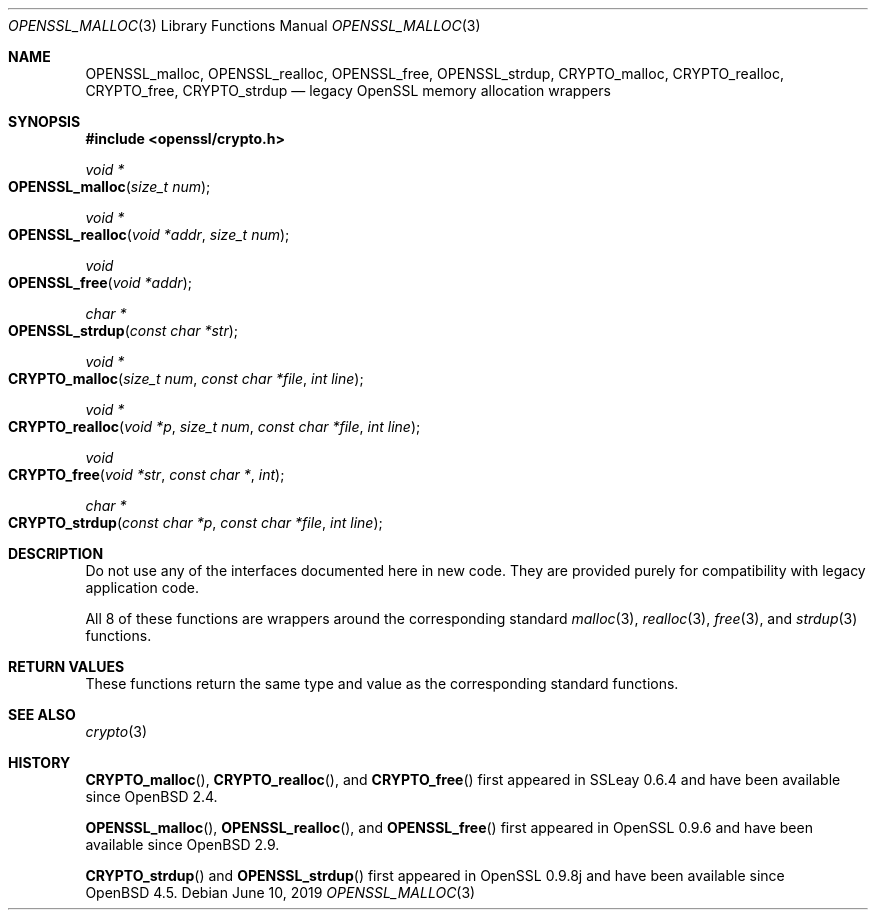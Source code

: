 .\"	$OpenBSD: OPENSSL_malloc.3,v 1.9 2019/06/10 09:49:48 schwarze Exp $
.\"
.\" Copyright (c) 2016 Ingo Schwarze <schwarze@openbsd.org>
.\"
.\" Permission to use, copy, modify, and distribute this software for any
.\" purpose with or without fee is hereby granted, provided that the above
.\" copyright notice and this permission notice appear in all copies.
.\"
.\" THE SOFTWARE IS PROVIDED "AS IS" AND THE AUTHOR DISCLAIMS ALL WARRANTIES
.\" WITH REGARD TO THIS SOFTWARE INCLUDING ALL IMPLIED WARRANTIES OF
.\" MERCHANTABILITY AND FITNESS. IN NO EVENT SHALL THE AUTHOR BE LIABLE FOR
.\" ANY SPECIAL, DIRECT, INDIRECT, OR CONSEQUENTIAL DAMAGES OR ANY DAMAGES
.\" WHATSOEVER RESULTING FROM LOSS OF USE, DATA OR PROFITS, WHETHER IN AN
.\" ACTION OF CONTRACT, NEGLIGENCE OR OTHER TORTIOUS ACTION, ARISING OUT OF
.\" OR IN CONNECTION WITH THE USE OR PERFORMANCE OF THIS SOFTWARE.
.\"
.Dd $Mdocdate: June 10 2019 $
.Dt OPENSSL_MALLOC 3
.Os
.Sh NAME
.Nm OPENSSL_malloc ,
.Nm OPENSSL_realloc ,
.Nm OPENSSL_free ,
.Nm OPENSSL_strdup ,
.Nm CRYPTO_malloc ,
.Nm CRYPTO_realloc ,
.Nm CRYPTO_free ,
.Nm CRYPTO_strdup
.Nd legacy OpenSSL memory allocation wrappers
.Sh SYNOPSIS
.In openssl/crypto.h
.Ft void *
.Fo OPENSSL_malloc
.Fa "size_t num"
.Fc
.Ft void *
.Fo OPENSSL_realloc
.Fa "void *addr"
.Fa "size_t num"
.Fc
.Ft void
.Fo OPENSSL_free
.Fa "void *addr"
.Fc
.Ft char *
.Fo OPENSSL_strdup
.Fa "const char *str"
.Fc
.Ft void *
.Fo CRYPTO_malloc
.Fa "size_t num"
.Fa "const char *file"
.Fa "int line"
.Fc
.Ft void *
.Fo CRYPTO_realloc
.Fa "void *p"
.Fa "size_t num"
.Fa "const char *file"
.Fa "int line"
.Fc
.Ft void
.Fo CRYPTO_free
.Fa "void *str"
.Fa "const char *"
.Fa int
.Fc
.Ft char *
.Fo CRYPTO_strdup
.Fa "const char *p"
.Fa "const char *file"
.Fa "int line"
.Fc
.Sh DESCRIPTION
Do not use any of the interfaces documented here in new code.
They are provided purely for compatibility with legacy application code.
.Pp
All 8 of these functions are wrappers around the corresponding
standard
.Xr malloc 3 ,
.Xr realloc 3 ,
.Xr free 3 ,
and
.Xr strdup 3
functions.
.Sh RETURN VALUES
These functions return the same type and value as the corresponding
standard functions.
.Sh SEE ALSO
.Xr crypto 3
.Sh HISTORY
.Fn CRYPTO_malloc ,
.Fn CRYPTO_realloc ,
and
.Fn CRYPTO_free
first appeared in SSLeay 0.6.4 and have been available since
.Ox 2.4 .
.Pp
.Fn OPENSSL_malloc ,
.Fn OPENSSL_realloc ,
and
.Fn OPENSSL_free
first appeared in OpenSSL 0.9.6 and have been available since
.Ox 2.9 .
.Pp
.Fn CRYPTO_strdup
and
.Fn OPENSSL_strdup
first appeared in OpenSSL 0.9.8j and have been available since
.Ox 4.5 .
